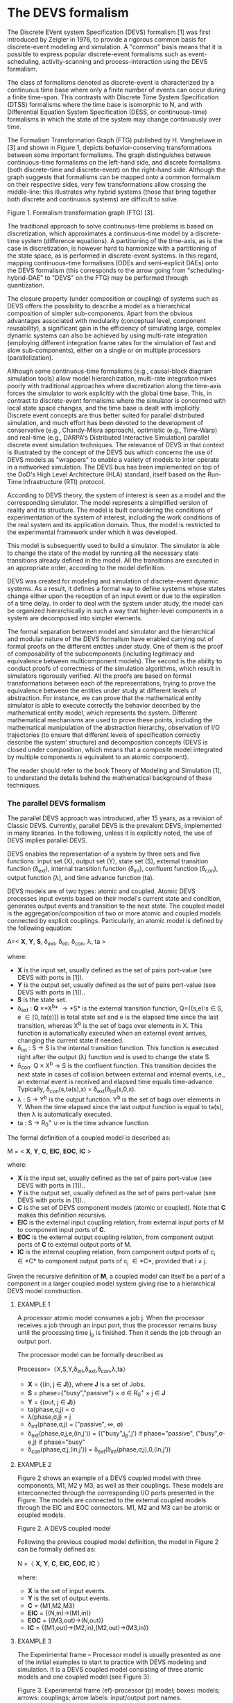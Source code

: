 * The DEVS formalism

The Discrete EVent system Specification (DEVS) formalism [1] was first introduced by Zeigler in 1976, to provide a rigorous common basis for discrete-event modeling and simulation. A "common" basis means that it is possible to express popular discrete-event formalisms such as event-scheduling, activity-scanning and process-interaction using the DEVS formalism.

The class of formalisms denoted as discrete-event is characterized by a continuous time base where only a finite number of events can occur during a finite time-span. This contrasts with Discrete Time System Specification (DTSS) formalisms where the time base is isomorphic to N, and with Differential Equation System Specification (DESS, or continuous-time) formalisms in which the state of the system may change continuously over time.

The Formalism Transformation Graph (FTG) published by H. Vangheluwe in [3] and shown in Figure 1, depicts behavior-conserving transformations between some important formalisms. The graph distinguishes between continuous-time formalisms on the left-hand side, and discrete formalisms (both discrete-time and discrete-event) on the right-hand side. Although the graph suggests that formalisms can be mapped onto a common formalism on their respective sides, very few transformations allow crossing the middle-line: this illustrates why hybrid systems (those that bring together both discrete and continuous systems) are difficult to solve.

[[./fig/ftg.png]]
Figure 1. Formalism transformation graph (FTG) [3].

The traditional approach to solve continuous-time problems is based on discretization, which approximates a continuous-time model by a discrete-time system (difference equations). A partitioning of the time-axis, as is the case in discretization, is however hard to harmonize with a partitioning of the state space, as is performed in discrete-event systems. In this regard, mapping continuous-time formalisms (ODEs and semi-explicit DAEs) onto the DEVS formalism (this corresponds to the arrow going from "scheduling-hybrid-DAE" to "DEVS" on the FTG) may be performed through quantization. 

The closure property (under composition or coupling) of systems such as DEVS offers the possibility to describe a model as a hierarchical composition of simpler sub-components. Apart from the obvious advantages associated with modularity (conceptual level, component reusability), a significant gain in the efficiency of simulating large, complex dynamic systems can also be achieved by using multi-rate integration (employing different integration frame rates for the simulation of fast and slow sub-components), either on a single or on multiple processors (parallelization).

Although some continuous-time formalisms (e.g., causal-block diagram simulation tools) allow model hierarchization, multi-rate integration mixes poorly with traditional approaches where discretization along the time-axis forces the simulator to work explicitly with the global time base. This, in contrast to discrete-event formalisms where the simulator is concerned with local state space changes, and the time base is dealt with implicitly. Discrete event concepts are thus better suited for parallel distributed simulation, and much effort has been devoted to the development of conservative (e.g., Chandy-Misra approach), optimistic (e.g., Time-Warp) and real-time (e.g., DARPA's Distributed Interactive Simulation) parallel discrete event simulation techniques. The relevance of DEVS in that context is illustrated by the concept of the DEVS bus which concerns the use of DEVS models as "wrappers" to enable a variety of models to inter operate in a networked simulation. The DEVS bus has been implemented on top of the DoD's High Level Architecture (HLA) standard, itself based on the Run-Time Infrastructure (RTI) protocol.

According to DEVS theory, the system of interest is seen as a model and the corresponding simulator. The model represents a simplified version of reality and its structure. The model is built considering the conditions of experimentation of the system of interest, including the work conditions of the real system and its application domain. Thus, the model is restricted to the experimental framework under which it was developed.

This model is subsequently used to build a simulator. The simulator is able to change the state of the model by running all the necessary state transitions already defined in the model. All the transitions are executed in an appropriate order, according to the model definition.

DEVS was created for modeling and simulation of discrete-event dynamic systems. As a result, it defines a formal way to define systems whose states change either upon the reception of an input event or due to the expiration of a time delay. In order to deal with the system under study, the model can be organized hierarchically in such a way that higher-level components in a system are decomposed into simpler elements. 

The formal separation between model and simulator and the hierarchical and modular nature of the DEVS formalism have enabled carrying out of formal proofs on the different entities under study. One of them is the proof of composability of the subcomponents (including legitimacy and equivalence between multicomponent models). The second is the ability to conduct proofs of correctness of the simulation algorithms, which result in simulators rigorously verified. All the proofs are based on formal transformations between each of the representations, trying to prove the equivalence between the entities under study at different levels of abstraction. For instance, we can prove that the mathematical entity simulator is able to execute correctly the behavior described by the mathematical entity model, which represents the system.
Different mathematical mechanisms are used to prove these points, including the mathematical manipulation of the abstraction hierarchy, observation of I/O trajectories (to ensure that different levels of specification correctly describe the system’ structure) and decomposition concepts (DEVS is closed under composition, which means that a composite model integrated by multiple components is equivalent to an atomic component).

The reader should refer to the book Theory of Modeling and Simulation [1], to understand the details behind the mathematical background of these techniques. 

*** The parallel DEVS formalism

The parallel DEVS approach was introduced, after 15 years, as a revision of Classic DEVS. Currently, parallel DEVS is the prevalent DEVS, implemented in many libraries. In the following, unless it is explicitly noted, the use of DEVS implies parallel DEVS.

DEVS enables the representation of a system by three sets and five functions: input set (X), output set (Y), state set (S), external transition function (\delta_{ext}), internal transition function (\delta_{int}), confluent function (\delta_{con}), output function (\lambda), and time advance function (ta). 

DEVS models are of two types: atomic and coupled. Atomic DEVS processes input events based on their model's current state and condition, generates output events and transition to the next state. The coupled model is the aggregation/composition of two or more atomic and coupled models connected by explicit couplings. Particularly, an atomic model is defined by the following equation:

A=< *X*, *Y*, *S*, \delta_{ext},  \delta_{int}, \delta_{con}, \lambda, ta >

where:

- *X* is the input set, usually defined as the set of pairs port-value (see DEVS with ports in [1]).
- *Y* is the output set, usually defined as the set of pairs port-value (see DEVS with ports in [1])..
- *S* is the state set.
- \delta_{ext} : *Q* \times *X^{b}* \rightarrow *S* is the external transition function, Q={(s,e):s \in S, e \in [0,ta(s)]} is total state set and e is the elapsed time since the last transition, whereas X^{b} is the set of bags over elements in X. This function is automatically executed when an external event arrives, changing the current state if needed.
- \delta_{int} : S \rightarrow S is the internal transition function. This function is executed right after the output (\lambda) function and is used to change the state S.
- \delta_{con}: Q \times X^{b} \rightarrow S is the confluent function. This transition decides the next state in cases of collision between external and internal events, i.e., an external event is received and elapsed time equals time-advance. Typically, \delta_{con}(s,ta(s),x) = \delta_{ext}(\delta_{int}(s,0,x).
- \lambda : S \rightarrow Y^{b} is the output function. Y^{b} is the set of bags over elements in Y. When the time elapsed since the last output function is equal to ta(s), then \lambda is automatically executed.
- ta : S \rightarrow R_{0}^{+} \cup \infty is the time advance function.

The formal definition of a coupled model is described as:

M = < *X*, *Y*, *C*, *EIC*, *EOC*, *IC* >

where:

- *X* is the input set, usually defined as the set of pairs port-value (see DEVS with ports in [1])..
- *Y* is the output set, usually defined as the set of pairs port-value (see DEVS with ports in [1])..
- *C* is the set of DEVS component models (atomic or coupled). Note that *C* makes this definition recursive.
- *EIC* is the external input coupling relation, from external input ports of M to component input ports of *C*.
- *EOC* is the external output coupling relation, from component output ports of *C* to external output ports of M.
- *IC* is the internal coupling relation, from component output ports of c_{i} \in *C* to component output ports of c_{j} \in *C*, provided that i \neq j.

Given the recursive definition of *M*, a coupled model can itself be a part of a component in a larger coupled model system giving rise to a hierarchical DEVS model construction.



**** EXAMPLE 1

A processor atomic model consumes a job j. When the processor receives a job through an input port, thus the processor remains busy until the processing time j_{p} is finished. Then it sends the job through an output port.

The processor model can be formally described as

Processor=〈X,S,Y,δ_{int},δ_{ext},δ_{con},λ,ta〉

- *X* = {(in, j ∈ *J*)}, where *J* is a set of Jobs.
- *S* = phase={"busy","passive"} × σ ∈ R_{0}^{+} × j ∈ *J*
- *Y* = {(out, j ∈ *J*)}
- ta(phase,σ,j) = σ
- λ(phase,σ,j) = j
- δ_{int}(phase,σ,j) = ("passive", ∞, ∅)
- δ_{ext}(phase,σ,j,e,(in,j')) = {("busy",j_{p}',j')  if  phase="passive", ("busy",σ-e,j)  if  phase="busy" 
- δ_{con}(phase,σ,j,(in,j')) = δ_{ext}(δ_{int}(phase,σ,j),0,(in,j'))

**** EXAMPLE 2

Figure 2 shows an example of a DEVS coupled model with three components, M1, M2 y M3, as well as their couplings. These models are interconnected through the corresponding I/O ports presented in the Figure. The models are connected to the external coupled models through the EIC and EOC connectors. M1, M2 and M3 can be atomic or coupled models.

[[./fig/coupled.png]]
Figure 2. A DEVS coupled model

Following the previous coupled model definition, the model in Figure 2 can be formally defined as:

N =〈 *X*, *Y*, *C*, *EIC*, *EOC*, *IC* 〉

where:

- *X* is the set of input events.
- *Y* is the set of output events.
- *C* = {M1,M2,M3}
- *EIC* = {(N,in)→(M1,in)}
- *EOC* = {(M3,out)→(N,out)}
- *IC* = {(M1,out)→(M2,in),(M2,out)→(M3,in)}

**** EXAMPLE 3

The Experimental frame – Processor model is usually presented as one of the initial examples to start to practice with DEVS modeling and simulation. It is a DEVS coupled model consisting of three atomic models and one coupled model (see Figure 3).

[[./fig/efp.png]]
Figure 3. Experimental frame (ef)-processor (p) model; boxes: models; arrows: couplings; arrow labels: input/output port names.

The Generator atomic model generates job-messages at fixed time intervals and sends them via the "out" port. The Transducer atomic model accepts job-messages from the generator at its "arrived" port and remembers their arrival time instances. It also accepts job-messages at the "solved" port. When a message arrives at the "solved" port, the transducer matches this job with the previous job that had arrived on the "arrived" port earlier and calculates their time difference. Together, these two atomic models form an Experimental frame coupled model. The experimental frame sends the generators job messages on the "out" port and forwards the messages received on its "in" port to the transducers "solved" port. The transducer observes the response (in this case the turnaround time) of messages that are injected into an observed system. The observed system in this case is the Processor atomic model. A processor accepts jobs at its "in" port and sends them via "out" port again after some finite, but non-zero time period. If the processor is busy when a new job arrives, the processor discards it. Finally the transducer stops the generation of jobs by sending any event from its "out" port to the "stop" port at the generator, after a given simulation time interval.

Based on Figure 3, we can define the coupled model for this example as:

EFP=〈 *X*, *Y*, *C*, *EIC*, *EOC*, *IC* 〉

where:

- *X* = ∅.
- *Y* = ∅.
- *C* = {EF,P}
- *EIC* = ∅
- *EOC* = ∅
- *IC* = {(EF,out)→(P,in),(P,out)→(EF,in)}

The Experimental Frame coupled model can be defined as:

EF=〈 *X*, *Y*, *C*, *EIC*, *EOC*, *IC* 〉

where:

- *X* = {(in,j∈J)}, where J is a set of Jobs.
- *Y* = {(out,j∈J)}, where J is a set of Jobs.
- *C* = {G,T}
- *EIC* = {(EF,in)→(T,solved)}
- *EOC* = {(G,out)→(EF,out)}
- *IC* = {(G,out)→(T,arrived),(T,out)→(Generator,stop)}

We have defined the behavior of the Processor model in a previous example. Now, we describe the functionality of both the Generator and Transduced models. The Generator model can be formally described as

Generator=〈 *X*, *S*, *Y*, δ_{int}, δ_{ext}, δ_{con}, λ, ta 〉

- *X* = {(stop,ν)}, where ν is any event
- *S* = (phase={"active","passive"})×σ∈R0+×i=1,2,…,N:ji∈J
- *Y* = {(out,ji∈ J)}
- ta(phase,σ,i) = σ
- λ(phase,σ,i) = ji
- δ_{int}(phase,σ,i) = ("active",σ,i+1)
- δ_{ext}(phase,σ,i,e,(in,ν)) = ("passive",∞,i)
- δ_{con}(phase,σ,i,(in,ν)) = δ_{ext}(δ_{int}(phase,σ,i),0,(in,ν))

The Transducer model can be formally described as

Transducer=〈 *X*, *S*, *Y*, δ_{int}, δ_{ext}, δ_{con}, λ, ta 〉

- *X* = {(arrived,j∈J),(solved,j∈J}, where J is a set of jobs
- *S* = (phase = {"active","passive"}) × (σ ∈ R_{0}^{+ }) × (clock ∈ R_{0}^{+} × J_{A}∈J × J_{S}∈J
  where J_{A} and J_{S} are sets of arrived and solved jobs, respectively.
- *Y* = {(stop,ν)}, where ν is any event.
- ta(phase,σ,clock,J_{A},J_{S}) = σ
- λ(phase,σ,clock,J_{A},J_{S}) = ν
- δ_{int}(phase,σ,clock,J_{A},J_{S}) = ("passive",∞,clock+σ,J_{A},J_{S})
- δext(phase,σ,clock,J_{A},J_{S},e,(arrived,j^{a}),(solved,j^{s}))= ...
  ... = (active,σ-e,clock+e,J_{A}={j^{a},J_{A}} if j^{a}≠∅, J_{S}={j^{s},J_{S}}:j_{t}^{s}=clock if j^{s}≠∅)
  , where the time in which the job is solved is set to clock with j_{t}^{s} = clock.
- δ_{con}(phase,σ,clock,J_{A},J_{S},(arrived,j^{a}),(solved,j^{s}))=δ_{ext}(δ_{int}(phase,σ,clock,J_{A},J_{S}),0,(arrived,j^{a}),(solved,j^{s}))

** Bibliography

   1. Zeigler, B. P.; Muzy, A. & Kofman, E. Theory of modeling and simulation: discrete event & iterative system computational foundations Academic press, 2018.
   2. Mittal, S. & Risco-Martín, J. L. Netcentric system of systems engineering with DEVS unified process CRC Press, 2013.
   3. Vangheluwe, H. DEVS as a common denominator for multi-formalism hybrid systems modelling CACSD. Conference Proceedings. IEEE International Symposium on Computer-Aided Control System Design (Cat. No.00TH8537), 2000, 129-134
